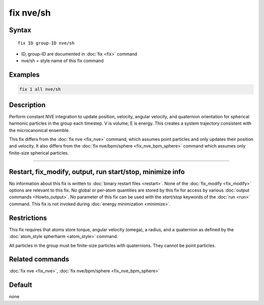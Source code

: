 .. index:: fix nve/sh

fix nve/sh
==========================

Syntax
""""""

.. parsed-literal::

   fix ID group-ID nve/sh

* ID, group-ID are documented in :doc:`fix <fix>` command
* nve/sh = style name of this fix command

Examples
""""""""

.. code-block:: LAMMPS

   fix 1 all nve/sh

Description
"""""""""""

Perform constant NVE integration to update position, velocity, angular
velocity, and quaternion orientation for spherical harmonic 
particles in the group each timestep.  V is volume; E is energy.  This
creates a system trajectory consistent with the microcanonical
ensemble.

This fix differs from the :doc:`fix nve <fix_nve>` command, which
assumes point particles and only updates their position and velocity.
It also differs from the :doc:`fix nve/bpm/sphere <fix_nve_bpm_sphere>`
command which assumes only finite-size spherical particles.


----------

Restart, fix_modify, output, run start/stop, minimize info
"""""""""""""""""""""""""""""""""""""""""""""""""""""""""""

No information about this fix is written to :doc:`binary restart files
<restart>`.  None of the :doc:`fix_modify <fix_modify>` options are
relevant to this fix.  No global or per-atom quantities are stored by
this fix for access by various :doc:`output commands <Howto_output>`.
No parameter of this fix can be used with the *start/stop* keywords of
the :doc:`run <run>` command.  This fix is not invoked during
:doc:`energy minimization <minimize>`.

Restrictions
""""""""""""

This fix requires that atoms store torque, angular velocity (omega), a
radius, and a quaternion as defined by the :doc:`atom_style spherharm
<atom_style>` command.

All particles in the group must be finite-size particles with
quaternions.  They cannot be point particles.

Related commands
""""""""""""""""

:doc:`fix nve <fix_nve>`, :doc:`fix nve/bpm/sphere <fix_nve_bpm_sphere>`

Default
"""""""

none

